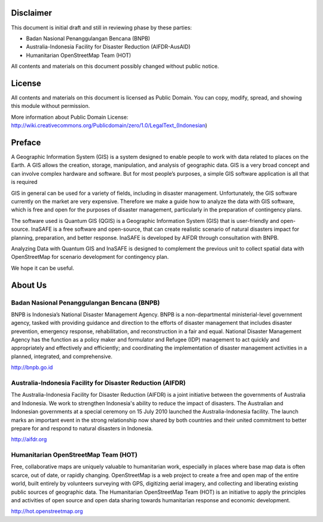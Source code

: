 .. image:: /static/beginner/qgis-inasafe/image1.png


Disclaimer
**********

This document is initial draft and still in reviewing phase by these parties: 

• Badan Nasional Penanggulangan Bencana (BNPB)
• Australia-Indonesia Facility for Disaster Reduction (AIFDR-AusAID)
• Humanitarian OpenStreetMap Team (HOT)

All contents and materials on this document possibly changed without public notice. 

License
*******

.. image:: /static/beginner/qgis-inasafe/image2.png
 
All contents and materials on this document is licensed as Public Domain. You can copy, modify, spread, and showing this module without permission. 

More information about Public Domain License: 
http://wiki.creativecommons.org/Publicdomain/zero/1.0/LegalText_(Indonesian)

Preface
*******
A Geographic Information System (GIS) is a system designed to enable people to work with data related to places on the Earth.  A GIS allows the creation, storage, manipulation, and analysis of geographic data.  GIS is a very broad concept and can involve complex hardware and software.  But for most people’s purposes, a simple GIS software application is all that is required

GIS in general can be used for a variety of fields, including in disaster management. Unfortunately, the GIS software currently on the market are very expensive. Therefore we make a guide how to analyze the data with GIS software, which is free and open for the purposes of disaster management, particularly in the preparation of contingency plans.

The software used is Quantum GIS (QGIS) is a Geographic Information System (GIS) that is user-friendly and open-source. InaSAFE  is a free software and open-source, that can create realistic scenario of natural disasters impact for planning, preparation, and better response. InaSAFE is developed by AIFDR through consultation with BNPB.

Analyzing Data with Quantum GIS and InaSAFE is designed to complement the previous unit to collect spatial data with OpenStreetMap for scenario development for contingency plan.

We hope it can be useful.


About Us
********
Badan Nasional Penanggulangan Bencana (BNPB)
============================================

.. image:: /static/beginner/qgis-inasafe/image3.png

BNPB is Indonesia’s National Disaster Management Agency. BNPB is a non-departmental ministerial-level government agency, tasked with providing guidance and direction to the efforts of disaster management that includes disaster prevention, emergency response, rehabilitation, and reconstruction in a fair and equal. National Disaster Management Agency has the function as a policy maker and formulator and Refugee (IDP) management to act quickly and appropriately and effectively and efficiently; and coordinating the implementation of disaster management activities in a planned, integrated, and comprehensive.

http://bnpb.go.id 


Australia-Indonesia Facility for Disaster Reduction (AIFDR)
===========================================================
 
.. image:: /static/beginner/qgis-inasafe/image4.png

The Australia-Indonesia Facility for Disaster Reduction (AIFDR) is a joint initiative between the governments of Australia and Indonesia. We work to strengthen Indonesia's ability to reduce the impact of disasters. The Australian and Indonesian governments at a special ceremony on 15 July 2010 launched the Australia-Indonesia facility. The launch marks an important event in the strong relationship now shared by both countries and their united commitment to better prepare for and respond to natural disasters in Indonesia.


http://aifdr.org


Humanitarian OpenStreetMap Team (HOT)
=====================================

.. image:: /static/beginner/qgis-inasafe/image5.png

Free, collaborative maps are uniquely valuable to humanitarian work, especially in places where base map data is often scarce, out of date, or rapidly changing. OpenStreetMap is a web project to create a free and open map of the entire world, built entirely by volunteers surveying with GPS, digitizing aerial imagery, and collecting and liberating existing public sources of geographic data. The Humanitarian OpenStreetMap Team (HOT) is an initiative to apply the principles and activities of open source and open data sharing towards humanitarian response and economic development.

http://hot.openstreetmap.org

